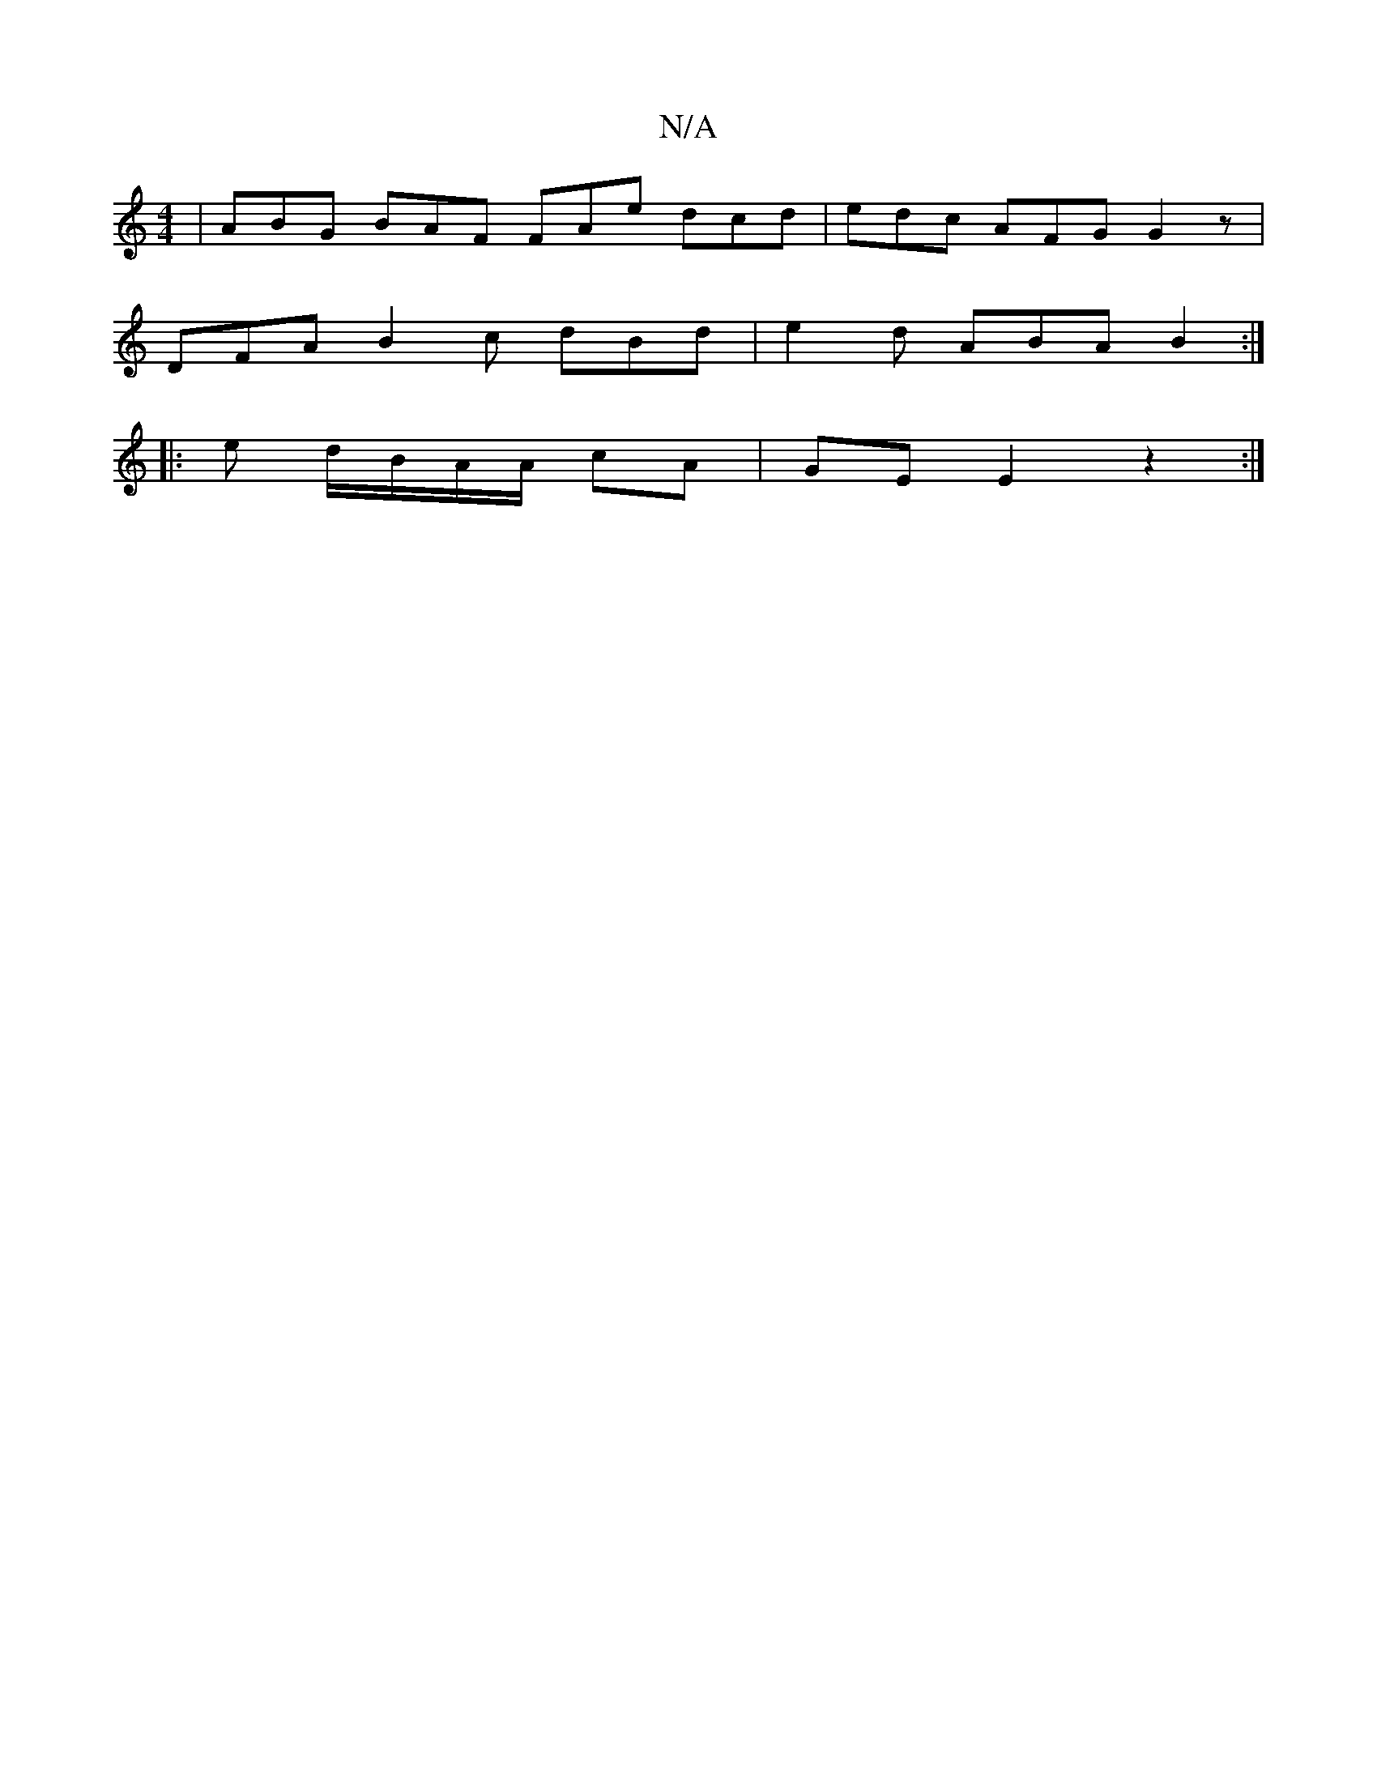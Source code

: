 X:1
T:N/A
M:4/4
R:N/A
K:Cmajor
| ABG BAF FAe dcd | edc AFG G2 z |
DFA B2c dBd | e2 d ABA B2  :|
|: e d/B/A/A/ cA | GE E2 z2:|

E2 e e fg | e2 c>e c4 c2 | B2 c2 (3dfa bg b/e/g|gA A/A/B e2 fz :|
|: B<A AG Ac BA | GF GB AF B/A/B/c/ | 